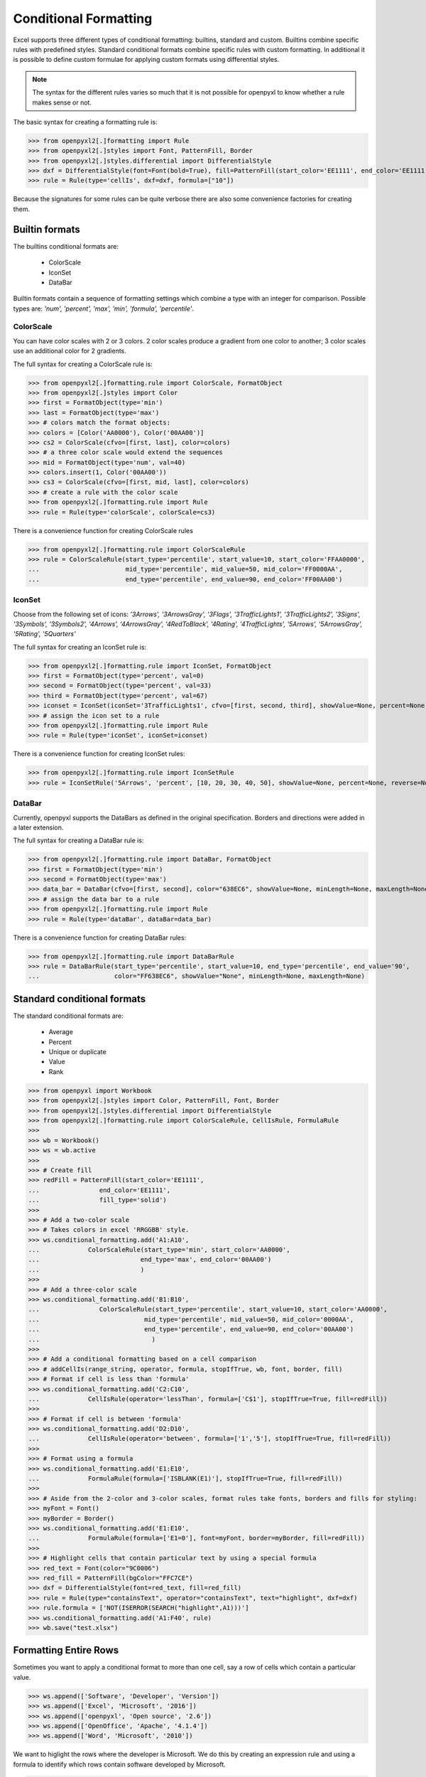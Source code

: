 Conditional Formatting
======================

Excel supports three different types of conditional formatting: builtins, standard and custom. Builtins combine specific rules with predefined styles. Standard conditional formats combine specific rules with custom formatting. In additional it is possible to define custom formulae for applying custom formats using differential styles.

.. note::

  The syntax for the different rules varies so much that it is not
  possible for openpyxl to know whether a rule makes sense or not.


The basic syntax for creating a formatting rule is:

.. doctest

>>> from openpyxl2[.]formatting import Rule
>>> from openpyxl2[.]styles import Font, PatternFill, Border
>>> from openpyxl2[.]styles.differential import DifferentialStyle
>>> dxf = DifferentialStyle(font=Font(bold=True), fill=PatternFill(start_color='EE1111', end_color='EE1111'))
>>> rule = Rule(type='cellIs', dxf=dxf, formula=["10"])

Because the signatures for some rules can be quite verbose there are also some convenience factories for creating them.

Builtin formats
---------------

The builtins conditional formats are:

  * ColorScale
  * IconSet
  * DataBar

Builtin formats contain a sequence of formatting settings which combine a type with an integer for comparison. Possible types are: `'num', 'percent', 'max', 'min', 'formula', 'percentile'`.


ColorScale
++++++++++

You can have color scales with 2 or 3 colors. 2 color scales produce a gradient from one color to another; 3 color scales use an additional color for 2 gradients.

The full syntax for creating a ColorScale rule is:

.. doctest

>>> from openpyxl2[.]formatting.rule import ColorScale, FormatObject
>>> from openpyxl2[.]styles import Color
>>> first = FormatObject(type='min')
>>> last = FormatObject(type='max')
>>> # colors match the format objects:
>>> colors = [Color('AA0000'), Color('00AA00')]
>>> cs2 = ColorScale(cfvo=[first, last], color=colors)
>>> # a three color scale would extend the sequences
>>> mid = FormatObject(type='num', val=40)
>>> colors.insert(1, Color('00AA00'))
>>> cs3 = ColorScale(cfvo=[first, mid, last], color=colors)
>>> # create a rule with the color scale
>>> from openpyxl2[.]formatting.rule import Rule
>>> rule = Rule(type='colorScale', colorScale=cs3)

There is a convenience function for creating ColorScale rules

.. doctest

>>> from openpyxl2[.]formatting.rule import ColorScaleRule
>>> rule = ColorScaleRule(start_type='percentile', start_value=10, start_color='FFAA0000',
...                       mid_type='percentile', mid_value=50, mid_color='FF0000AA',
...                       end_type='percentile', end_value=90, end_color='FF00AA00')


IconSet
+++++++

Choose from the following set of icons: `'3Arrows', '3ArrowsGray', '3Flags', '3TrafficLights1', '3TrafficLights2', '3Signs', '3Symbols', '3Symbols2', '4Arrows', '4ArrowsGray', '4RedToBlack', '4Rating', '4TrafficLights', '5Arrows', '5ArrowsGray', '5Rating', '5Quarters'`

The full syntax for creating an IconSet rule is:

.. doctest

>>> from openpyxl2[.]formatting.rule import IconSet, FormatObject
>>> first = FormatObject(type='percent', val=0)
>>> second = FormatObject(type='percent', val=33)
>>> third = FormatObject(type='percent', val=67)
>>> iconset = IconSet(iconSet='3TrafficLights1', cfvo=[first, second, third], showValue=None, percent=None, reverse=None)
>>> # assign the icon set to a rule
>>> from openpyxl2[.]formatting.rule import Rule
>>> rule = Rule(type='iconSet', iconSet=iconset)

There is a convenience function for creating IconSet rules:

.. doctest

>>> from openpyxl2[.]formatting.rule import IconSetRule
>>> rule = IconSetRule('5Arrows', 'percent', [10, 20, 30, 40, 50], showValue=None, percent=None, reverse=None)


DataBar
+++++++

Currently, openpyxl supports the DataBars as defined in the original specification. Borders and directions were added in a later extension.

The full syntax for creating a DataBar rule is:

.. doctest

>>> from openpyxl2[.]formatting.rule import DataBar, FormatObject
>>> first = FormatObject(type='min')
>>> second = FormatObject(type='max')
>>> data_bar = DataBar(cfvo=[first, second], color="638EC6", showValue=None, minLength=None, maxLength=None)
>>> # assign the data bar to a rule
>>> from openpyxl2[.]formatting.rule import Rule
>>> rule = Rule(type='dataBar', dataBar=data_bar)

There is a convenience function for creating DataBar rules:

.. doctest

>>> from openpyxl2[.]formatting.rule import DataBarRule
>>> rule = DataBarRule(start_type='percentile', start_value=10, end_type='percentile', end_value='90',
...                    color="FF638EC6", showValue="None", minLength=None, maxLength=None)


Standard conditional formats
----------------------------

The standard conditional formats are:

  * Average
  * Percent
  * Unique or duplicate
  * Value
  * Rank

.. doctest

>>> from openpyxl import Workbook
>>> from openpyxl2[.]styles import Color, PatternFill, Font, Border
>>> from openpyxl2[.]styles.differential import DifferentialStyle
>>> from openpyxl2[.]formatting.rule import ColorScaleRule, CellIsRule, FormulaRule
>>>
>>> wb = Workbook()
>>> ws = wb.active
>>>
>>> # Create fill
>>> redFill = PatternFill(start_color='EE1111',
...                end_color='EE1111',
...                fill_type='solid')
>>>
>>> # Add a two-color scale
>>> # Takes colors in excel 'RRGGBB' style.
>>> ws.conditional_formatting.add('A1:A10',
...             ColorScaleRule(start_type='min', start_color='AA0000',
...                           end_type='max', end_color='00AA00')
...                           )
>>>
>>> # Add a three-color scale
>>> ws.conditional_formatting.add('B1:B10',
...                ColorScaleRule(start_type='percentile', start_value=10, start_color='AA0000',
...                            mid_type='percentile', mid_value=50, mid_color='0000AA',
...                            end_type='percentile', end_value=90, end_color='00AA00')
...                              )
>>>
>>> # Add a conditional formatting based on a cell comparison
>>> # addCellIs(range_string, operator, formula, stopIfTrue, wb, font, border, fill)
>>> # Format if cell is less than 'formula'
>>> ws.conditional_formatting.add('C2:C10',
...             CellIsRule(operator='lessThan', formula=['C$1'], stopIfTrue=True, fill=redFill))
>>>
>>> # Format if cell is between 'formula'
>>> ws.conditional_formatting.add('D2:D10',
...             CellIsRule(operator='between', formula=['1','5'], stopIfTrue=True, fill=redFill))
>>>
>>> # Format using a formula
>>> ws.conditional_formatting.add('E1:E10',
...             FormulaRule(formula=['ISBLANK(E1)'], stopIfTrue=True, fill=redFill))
>>>
>>> # Aside from the 2-color and 3-color scales, format rules take fonts, borders and fills for styling:
>>> myFont = Font()
>>> myBorder = Border()
>>> ws.conditional_formatting.add('E1:E10',
...             FormulaRule(formula=['E1=0'], font=myFont, border=myBorder, fill=redFill))
>>>
>>> # Highlight cells that contain particular text by using a special formula
>>> red_text = Font(color="9C0006")
>>> red_fill = PatternFill(bgColor="FFC7CE")
>>> dxf = DifferentialStyle(font=red_text, fill=red_fill)
>>> rule = Rule(type="containsText", operator="containsText", text="highlight", dxf=dxf)
>>> rule.formula = ['NOT(ISERROR(SEARCH("highlight",A1)))']
>>> ws.conditional_formatting.add('A1:F40', rule)
>>> wb.save("test.xlsx")


Formatting Entire Rows
----------------------

Sometimes you want to apply a conditional format to more than one cell, say a row of cells which contain a particular value.

>>> ws.append(['Software', 'Developer', 'Version'])
>>> ws.append(['Excel', 'Microsoft', '2016'])
>>> ws.append(['openpyxl', 'Open source', '2.6'])
>>> ws.append(['OpenOffice', 'Apache', '4.1.4'])
>>> ws.append(['Word', 'Microsoft', '2010'])

We want to higlight the rows where the developer is Microsoft. We do this by creating an expression rule and using a formula to identify which rows contain software developed by Microsoft.

>>> red_fill = PatternFill(bgColor="FFC7CE")
>>> dxf = DifferentialStyle(fill=red_fill)
>>> r = Rule(type="expression", dxf=dxf, stopIfTrue=True)
>>> r.formula = ['=$A2="Microsoft"']
>>> ws.conditional_formatting.add("A1:C10", r)

.. note::

    The formula uses an **absolute** reference to the column referred to, ``B`` in this case; but a **relative** row number, in this case ``1`` to the range over which the format is applied. It can be tricky to get this right but the rule can be adjusted even after it has been added to the worksheet's condidtional format collection.
